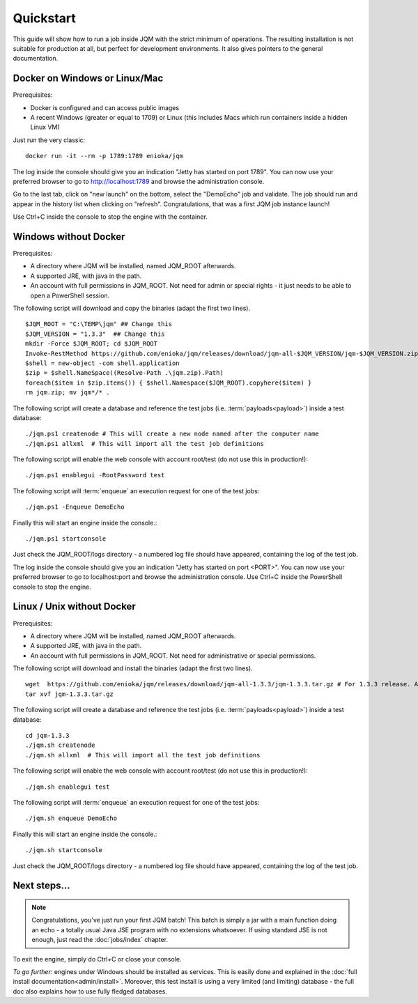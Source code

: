 Quickstart
###############

.. highlight:: bash

This guide will show how to run a job inside JQM with the strict minimum of operations.
The resulting installation is not suitable for production at all, but perfect for development environments.
It also gives pointers to the general documentation.

Docker on Windows or Linux/Mac
*******************************

Prerequisites:

* Docker is configured and can access public images
* A recent Windows (greater or equal to 1709) or Linux (this includes Macs which run containers inside a hidden Linux VM)

Just run the very classic::

	docker run -it --rm -p 1789:1789 enioka/jqm


The log inside the console should give you an indication "Jetty has started on port 1789". You can now use your preferred browser
to go to http://localhost:1789 and browse the administration console.

Go to the last tab, click on "new launch" on the bottom, select the "DemoEcho" job and validate. The job should run and appear in the
history list when clicking on "refresh". Congratulations, that was a first JQM job instance launch!

Use Ctrl+C inside the console to stop the engine with the container.


Windows without Docker
**************************

Prerequisites:

* A directory where JQM will be installed, named JQM_ROOT afterwards.
* A supported JRE, with java in the path.
* An account with full permissions in JQM_ROOT. Not need for admin or special rights - it just needs to be able to open a PowerShell session.

The following script will download and copy the binaries (adapt the first two lines). ::

	$JQM_ROOT = "C:\TEMP\jqm" ## Change this
	$JQM_VERSION = "1.3.3"  ## Change this
	mkdir -Force $JQM_ROOT; cd $JQM_ROOT
	Invoke-RestMethod https://github.com/enioka/jqm/releases/download/jqm-all-$JQM_VERSION/jqm-$JQM_VERSION.zip -OutFile jqm.zip
	$shell = new-object -com shell.application
	$zip = $shell.NameSpace((Resolve-Path .\jqm.zip).Path)
	foreach($item in $zip.items()) { $shell.Namespace($JQM_ROOT).copyhere($item) }
	rm jqm.zip; mv jqm*/* .

The following script will create a database and reference the test jobs (i.e. :term:`payloads<payload>`) inside a test database::

	./jqm.ps1 createnode # This will create a new node named after the computer name
	./jqm.ps1 allxml  # This will import all the test job definitions

The following script will enable the web console with account root/test (do not use this in production!)::

    ./jqm.ps1 enablegui -RootPassword test

The following script will :term:`enqueue` an execution request for one of the test jobs::

	./jqm.ps1 -Enqueue DemoEcho

Finally this will start an engine inside the console.::

	./jqm.ps1 startconsole

Just check the JQM_ROOT/logs directory - a numbered log file should have appeared, containing the log of the test job.

The log inside the console should give you an indication "Jetty has started on port <PORT>". You can now use your preferred browser
to go to localhost:port and browse the administration console. Use Ctrl+C inside the PowerShell console to stop the engine.


Linux / Unix without Docker
******************************

Prerequisites:

* A directory where JQM will be installed, named JQM_ROOT afterwards.
* A supported JRE, with java in the path.
* An account with full permissions in JQM_ROOT. Not need for administrative or special permissions.

The following script will download and install the binaries (adapt the first two lines). ::

        wget  https://github.com/enioka/jqm/releases/download/jqm-all-1.3.3/jqm-1.3.3.tar.gz # For 1.3.3 release. Adapt it to the one you want.
        tar xvf jqm-1.3.3.tar.gz


The following script will create a database and reference the test jobs (i.e. :term:`payloads<payload>`) inside a test database::

        cd jqm-1.3.3
        ./jqm.sh createnode
        ./jqm.sh allxml  # This will import all the test job definitions

The following script will enable the web console with account root/test (do not use this in production!)::

        ./jqm.sh enablegui test

The following script will :term:`enqueue` an execution request for one of the test jobs::

        ./jqm.sh enqueue DemoEcho

Finally this will start an engine inside the console.::

        ./jqm.sh startconsole

Just check the JQM_ROOT/logs directory - a numbered log file should have appeared, containing the log of the test job.

Next steps...
**************

.. note:: Congratulations, you've just run your first JQM batch! This batch is simply a jar with a main function doing an echo - a totally
        usual Java JSE program with no extensions whatsoever. If using standard JSE is not enough, just read the :doc:`jobs/index` chapter.

To exit the engine, simply do Ctrl+C or close your console.

*To go further*: engines under Windows should be installed as services. This is easily done and explained in the :doc:`full
install documentation<admin/install>`. Moreover, this test install is using a very limited (and limiting) database - the full doc also
explains how to use fully fledged databases.
